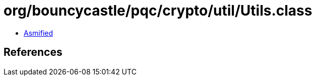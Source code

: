 = org/bouncycastle/pqc/crypto/util/Utils.class

 - link:Utils-asmified.java[Asmified]

== References

